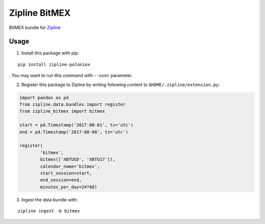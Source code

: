 Zipline BitMEX
==============

BitMEX bundle for `Zipline <https://github.com/quantopian/zipline>`_

Usage
-----

1. Install this package with pip:

::

    pip install zipline-poloniex

. You may want to run this command with ``--user`` parameter.

2. Register this package to Zipline by writing following content to
   ``$HOME/.zipline/extension.py``:

.. code:: python

    import pandas as pd
    from zipline.data.bundles import register
    from zipline_bitmex import bitmex

    start = pd.Timestamp('2017-08-01', tz='utc')
    end = pd.Timestamp('2017-08-08', tz='utc')

    register(
            'bitmex',
            bitmex(['XBTUSD', 'XBTU17']),
            calendar_name='bitmex',
            start_session=start,
            end_session=end,
            minutes_per_day=24*60)

3. Ingest the data bundle with:

::

    zipline ingest -b bitmex
